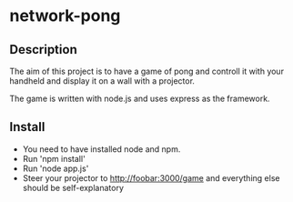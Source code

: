 * network-pong

** Description

The aim of this project is to have a game of pong and controll it with
your handheld and display it on a wall with a projector.

The game is written with node.js and uses express as the framework.

** Install

  - You need to have installed node and npm.
  - Run 'npm install'
  - Run 'node app.js'
  - Steer your projector to http://foobar:3000/game and everything
    else should be self-explanatory
